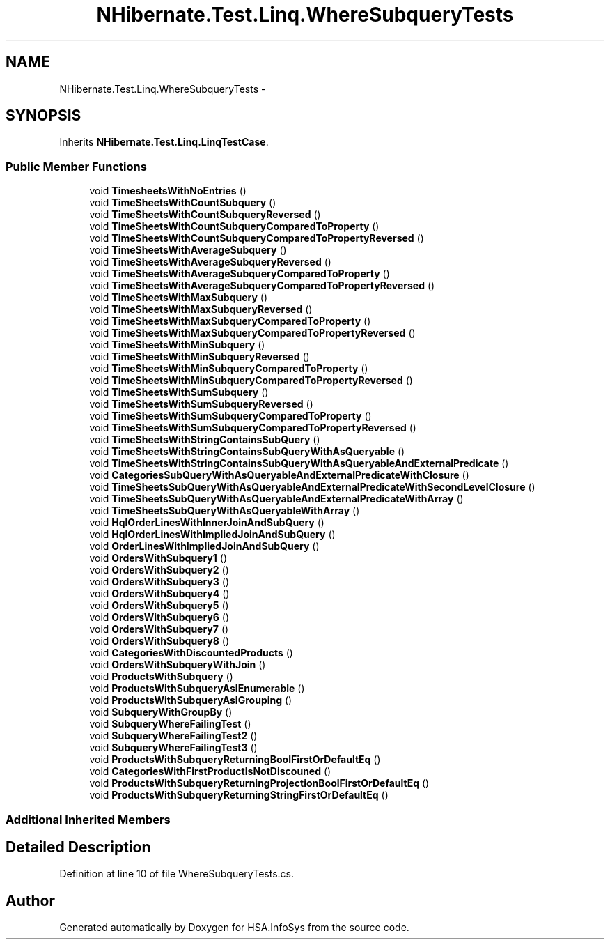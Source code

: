 .TH "NHibernate.Test.Linq.WhereSubqueryTests" 3 "Fri Jul 5 2013" "Version 1.0" "HSA.InfoSys" \" -*- nroff -*-
.ad l
.nh
.SH NAME
NHibernate.Test.Linq.WhereSubqueryTests \- 
.SH SYNOPSIS
.br
.PP
.PP
Inherits \fBNHibernate\&.Test\&.Linq\&.LinqTestCase\fP\&.
.SS "Public Member Functions"

.in +1c
.ti -1c
.RI "void \fBTimesheetsWithNoEntries\fP ()"
.br
.ti -1c
.RI "void \fBTimeSheetsWithCountSubquery\fP ()"
.br
.ti -1c
.RI "void \fBTimeSheetsWithCountSubqueryReversed\fP ()"
.br
.ti -1c
.RI "void \fBTimeSheetsWithCountSubqueryComparedToProperty\fP ()"
.br
.ti -1c
.RI "void \fBTimeSheetsWithCountSubqueryComparedToPropertyReversed\fP ()"
.br
.ti -1c
.RI "void \fBTimeSheetsWithAverageSubquery\fP ()"
.br
.ti -1c
.RI "void \fBTimeSheetsWithAverageSubqueryReversed\fP ()"
.br
.ti -1c
.RI "void \fBTimeSheetsWithAverageSubqueryComparedToProperty\fP ()"
.br
.ti -1c
.RI "void \fBTimeSheetsWithAverageSubqueryComparedToPropertyReversed\fP ()"
.br
.ti -1c
.RI "void \fBTimeSheetsWithMaxSubquery\fP ()"
.br
.ti -1c
.RI "void \fBTimeSheetsWithMaxSubqueryReversed\fP ()"
.br
.ti -1c
.RI "void \fBTimeSheetsWithMaxSubqueryComparedToProperty\fP ()"
.br
.ti -1c
.RI "void \fBTimeSheetsWithMaxSubqueryComparedToPropertyReversed\fP ()"
.br
.ti -1c
.RI "void \fBTimeSheetsWithMinSubquery\fP ()"
.br
.ti -1c
.RI "void \fBTimeSheetsWithMinSubqueryReversed\fP ()"
.br
.ti -1c
.RI "void \fBTimeSheetsWithMinSubqueryComparedToProperty\fP ()"
.br
.ti -1c
.RI "void \fBTimeSheetsWithMinSubqueryComparedToPropertyReversed\fP ()"
.br
.ti -1c
.RI "void \fBTimeSheetsWithSumSubquery\fP ()"
.br
.ti -1c
.RI "void \fBTimeSheetsWithSumSubqueryReversed\fP ()"
.br
.ti -1c
.RI "void \fBTimeSheetsWithSumSubqueryComparedToProperty\fP ()"
.br
.ti -1c
.RI "void \fBTimeSheetsWithSumSubqueryComparedToPropertyReversed\fP ()"
.br
.ti -1c
.RI "void \fBTimeSheetsWithStringContainsSubQuery\fP ()"
.br
.ti -1c
.RI "void \fBTimeSheetsWithStringContainsSubQueryWithAsQueryable\fP ()"
.br
.ti -1c
.RI "void \fBTimeSheetsWithStringContainsSubQueryWithAsQueryableAndExternalPredicate\fP ()"
.br
.ti -1c
.RI "void \fBCategoriesSubQueryWithAsQueryableAndExternalPredicateWithClosure\fP ()"
.br
.ti -1c
.RI "void \fBTimeSheetsSubQueryWithAsQueryableAndExternalPredicateWithSecondLevelClosure\fP ()"
.br
.ti -1c
.RI "void \fBTimeSheetsSubQueryWithAsQueryableAndExternalPredicateWithArray\fP ()"
.br
.ti -1c
.RI "void \fBTimeSheetsSubQueryWithAsQueryableWithArray\fP ()"
.br
.ti -1c
.RI "void \fBHqlOrderLinesWithInnerJoinAndSubQuery\fP ()"
.br
.ti -1c
.RI "void \fBHqlOrderLinesWithImpliedJoinAndSubQuery\fP ()"
.br
.ti -1c
.RI "void \fBOrderLinesWithImpliedJoinAndSubQuery\fP ()"
.br
.ti -1c
.RI "void \fBOrdersWithSubquery1\fP ()"
.br
.ti -1c
.RI "void \fBOrdersWithSubquery2\fP ()"
.br
.ti -1c
.RI "void \fBOrdersWithSubquery3\fP ()"
.br
.ti -1c
.RI "void \fBOrdersWithSubquery4\fP ()"
.br
.ti -1c
.RI "void \fBOrdersWithSubquery5\fP ()"
.br
.ti -1c
.RI "void \fBOrdersWithSubquery6\fP ()"
.br
.ti -1c
.RI "void \fBOrdersWithSubquery7\fP ()"
.br
.ti -1c
.RI "void \fBOrdersWithSubquery8\fP ()"
.br
.ti -1c
.RI "void \fBCategoriesWithDiscountedProducts\fP ()"
.br
.ti -1c
.RI "void \fBOrdersWithSubqueryWithJoin\fP ()"
.br
.ti -1c
.RI "void \fBProductsWithSubquery\fP ()"
.br
.ti -1c
.RI "void \fBProductsWithSubqueryAsIEnumerable\fP ()"
.br
.ti -1c
.RI "void \fBProductsWithSubqueryAsIGrouping\fP ()"
.br
.ti -1c
.RI "void \fBSubqueryWithGroupBy\fP ()"
.br
.ti -1c
.RI "void \fBSubqueryWhereFailingTest\fP ()"
.br
.ti -1c
.RI "void \fBSubqueryWhereFailingTest2\fP ()"
.br
.ti -1c
.RI "void \fBSubqueryWhereFailingTest3\fP ()"
.br
.ti -1c
.RI "void \fBProductsWithSubqueryReturningBoolFirstOrDefaultEq\fP ()"
.br
.ti -1c
.RI "void \fBCategoriesWithFirstProductIsNotDiscouned\fP ()"
.br
.ti -1c
.RI "void \fBProductsWithSubqueryReturningProjectionBoolFirstOrDefaultEq\fP ()"
.br
.ti -1c
.RI "void \fBProductsWithSubqueryReturningStringFirstOrDefaultEq\fP ()"
.br
.in -1c
.SS "Additional Inherited Members"
.SH "Detailed Description"
.PP 
Definition at line 10 of file WhereSubqueryTests\&.cs\&.

.SH "Author"
.PP 
Generated automatically by Doxygen for HSA\&.InfoSys from the source code\&.
